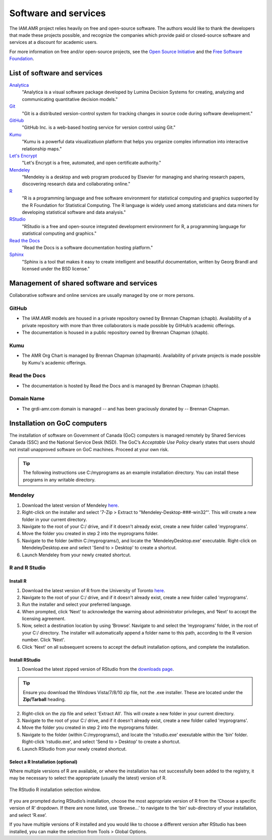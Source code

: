 

Software and services
=====================
The IAM.AMR project relies heavily on free and open-source software. The authors would like to thank the developers that made these projects possible, and recognize the companies which provide paid or closed-source software and services at a discount for academic users.

For more information on free and/or open-source projects, see the `Open Source Initiative <https://opensource.org/>`_ and the `Free Software Foundation <https://www.fsf.org/>`_.

List of software and services
-----------------------------
`Analytica <http://www.lumina.com/>`_
   "Analytica is a visual software package developed by Lumina Decision Systems for creating, analyzing and communicating quantitative decision models."

`Git <https://git-scm.com/>`_
   "Git is a distributed version-control system for tracking changes in source code during software development."

`GitHub <https://github.com/>`_
   "GitHub Inc. is a web-based hosting service for version control using Git."

`Kumu <https://kumu.io/>`_
   "Kumu is a powerful data visualizatiuon platform that helps you organize complex information into interactive relationship maps."

`Let's Encrypt <https://letsencrypt.org/>`_
   "Let's Encrypt is a free, automated, and open certificate authority."

`Mendeley <https://www.mendeley.com/>`_
   "Mendeley is a desktop and web program produced by Elsevier for managing and sharing research papers, discovering research data and collaborating online."

`R <https://www.r-project.org/>`_
   "R is a programming language and free software environment for statistical computing and graphics supported by the R Foundation for Statistical Computing. The R language is widely used among statisticians and data miners for developing statistical software and data analysis."

`RStudio <https://www.rstudio.com/>`_
   "RStudio is a free and open-source integrated development environment for R, a programming language for statistical computing and graphics."

`Read the Docs <https://readthedocs.org/>`_
   "Read the Docs is a software documentation hosting platform."

`Sphinx <http://www.sphinx-doc.org/en/master/>`_
   "Sphinx is a tool that makes it easy to create intelligent and beautiful documentation, written by Georg Brandl and licensed under the BSD license."

Management of shared software and services
------------------------------------------
Collaborative software and online services are usually managed by one or more persons.

GitHub
~~~~~~
* The IAM.AMR models are housed in a private repository owned by Brennan Chapman (chapb). Availability of a private repository with more than three collaborators is made possible by GitHub’s academic offerings. 
* The documentation is housed in a public repository owned by Brennan Chapman (chapb).

Kumu
~~~~
* The AMR Org Chart is managed by Brennan Chapman (chapmanb). Availability of private projects is made possible by Kumu's academic offerings.

Read the Docs
~~~~~~~~~~~~~
* The documentation is hosted by Read the Docs and is managed by Brennan Chapman (chapb).

Domain Name
~~~~~~~~~~~
* The grdi-amr.com domain is managed -- and has been graciously donated by -- Brennan Chapman.


Installation on GoC computers
-----------------------------
The installation of software on Government of Canada (GoC) computers is managed remotely by Shared Services Canada (SSC) and the National Service Desk (NSD). The GoC’s *Acceptable Use Policy* clearly states that users should not install unapproved software on GoC machines. Proceed at your own risk.

.. tip:: The following instructions use C:/myprograms as an example installation directory. You can install these programs in any writable directory.

Mendeley
~~~~~~~~
1. Download the latest version of Mendeley `here <https://www.mendeley.com/download-desktop/>`_.
2. Right-click on the installer and select '7-Zip > Extract to "Mendeley-Desktop-###-win32"'. This will create a new folder in your current directory.
3. Navigate to the root of your C:/ drive, and if it doesn't already exist, create a new folder called 'myprograms'.
4. Move the folder you created in step 2 into the myprograms folder.
5. Navigate to the folder (within C:/myprograms/), and locate the 'MendeleyDesktop.exe' executable. Right-click on MendeleyDesktop.exe and select 'Send to > Desktop' to create a shortcut.
6. Launch Mendeley from your newly created shortcut.

R and R Studio
~~~~~~~~~~~~~~

Install R
+++++++++
1. Download the latest version of R from the University of Toronto `here <http://cran.utstat.utoronto.ca/bin/windows/base/release.htm>`_.
2. Navigate to the root of your C:/ drive, and if it doesn't already exist, create a new folder called 'myprograms'.
3. Run the installer and select your preferred language.
4. When prompted, click ‘Next’ to acknowledge the warning about administrator privileges, and ‘Next’ to accept the licensing agreement.
5. Now, select a destination location by using ‘Browse’. Navigate to and select the ‘myprograms’ folder, in the root of your C:/ directory. The installer will automatically append a folder name to this path, according to the R version number. Click 'Next'.
6. Click 'Next' on all subsequent screens to accept the default installation options, and complete the installation.

Install RStudio
+++++++++++++++
1. Download the latest zipped version of RStudio from the `downloads page <https://www.rstudio.com/products/rstudio/download/>`_.

.. tip:: Ensure you download the Windows Vista/7/8/10 zip file, not the .exe installer. These are located under the **Zip/Tarball** heading.

2. Right-click on the zip file and select 'Extract All'. This will create a new folder in your current directory.
3. Navigate to the root of your C:/ drive, and if it doesn't already exist, create a new folder called 'myprograms'.
4. Move the folder you created in step 2 into the myprograms folder.
5. Navigate to the folder (within C:/myprograms/), and locate the 'rstudio.exe' exexutable within the 'bin' folder. Right-click 'rstudio.exe', and select 'Send to > Desktop' to create a shortcut.
6. Launch RStudio from your newly created shortcut.

Select a R Installation (optional)
++++++++++++++++++++++++++++++++++
Where multiple versions of R are available, or where the installation has not successfully been added to the registry, it may be necessary to select the appropriate (usually the latest) version of R. 

.. figure:: /images/rstudiolocate.png
   :align: center
   
   The RStudio R installation selection window.

If you are prompted during RStudio’s installation, choose the most appropriate version of R from the ‘Choose a specific version of R’ dropdown. If there are none listed, use ‘Browse…’ to navigate to the ‘bin’ sub-directory of your installation, and select ‘R.exe’.

If you have multiple versions of R installed and you would like to choose a different version after RStudio has been installed, you can make the selection from Tools > Global Options. 
